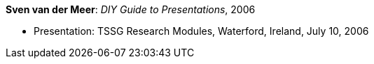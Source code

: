 *Sven van der Meer*: _DIY Guide to Presentations_, 2006

* Presentation: TSSG Research Modules, Waterford, Ireland, July 10, 2006
ifdef::local[]
* Local links:
    link:/library/talks/presentation/vandermeer-tssg_rm-2006.ppt[PPT]
endif::[]

